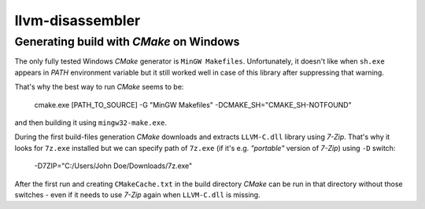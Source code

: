 llvm-disassembler
=================

Generating build with *CMake* on Windows
----------------------------------------

The only fully tested Windows *CMake* generator is ``MinGW Makefiles``.
Unfortunately, it doesn't like when ``sh.exe`` appears in *PATH* environment variable but it still worked well in case of this library after suppressing that warning.

That's why the best way to run *CMake* seems to be:

	cmake.exe [PATH_TO_SOURCE] -G "MinGW Makefiles" -DCMAKE_SH="CMAKE_SH-NOTFOUND"

and then building it using ``mingw32-make.exe``.

During the first build-files generation *CMake* downloads and extracts ``LLVM-C.dll`` library using *7-Zip*.
That's why it looks for ``7z.exe`` installed but we can specify path of ``7z.exe`` (if it's e.g. *"portable"* version of *7-Zip*) using ``-D`` switch:

	-D7ZIP="C:/Users/John Doe/Downloads/7z.exe"

After the first run and creating ``CMakeCache.txt`` in the build directory *CMake* can be run in that directory without those switches - even if it needs to use *7-Zip* again when ``LLVM-C.dll`` is missing.

